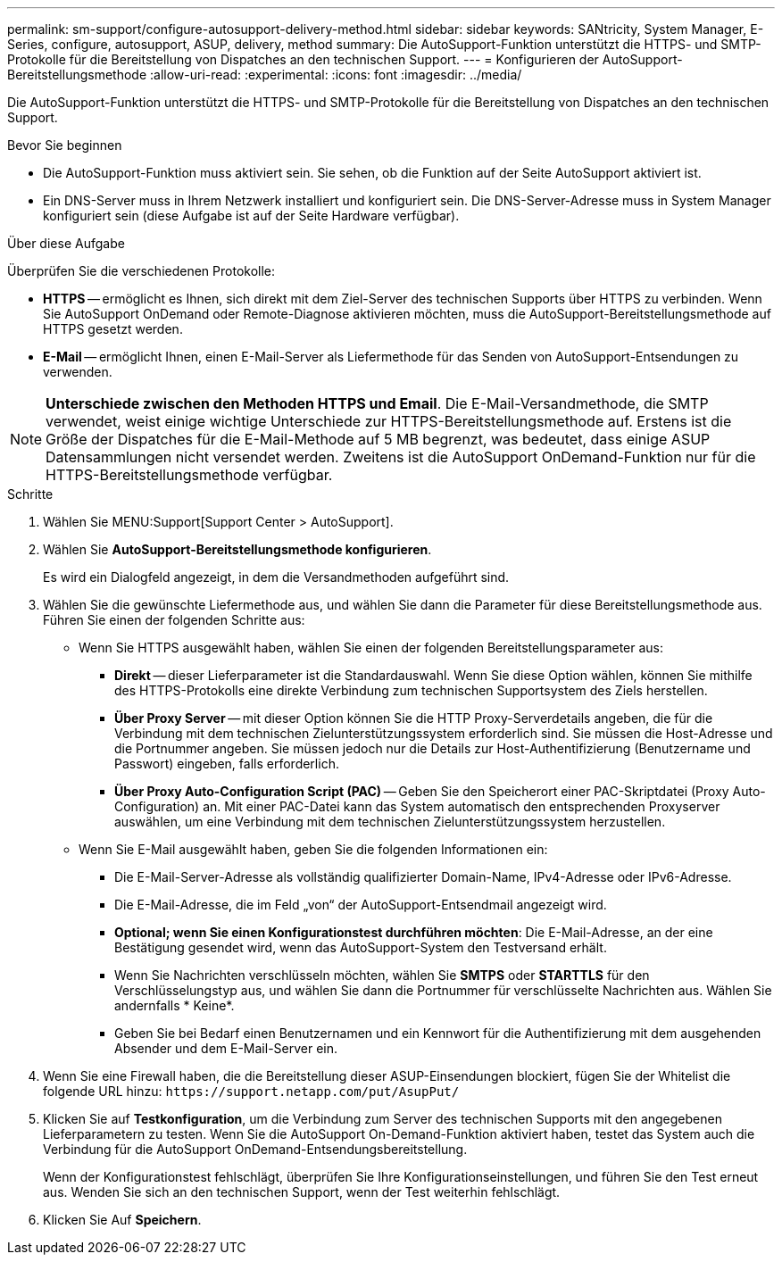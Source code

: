 ---
permalink: sm-support/configure-autosupport-delivery-method.html 
sidebar: sidebar 
keywords: SANtricity, System Manager, E-Series, configure, autosupport, ASUP, delivery, method 
summary: Die AutoSupport-Funktion unterstützt die HTTPS- und SMTP-Protokolle für die Bereitstellung von Dispatches an den technischen Support. 
---
= Konfigurieren der AutoSupport-Bereitstellungsmethode
:allow-uri-read: 
:experimental: 
:icons: font
:imagesdir: ../media/


[role="lead"]
Die AutoSupport-Funktion unterstützt die HTTPS- und SMTP-Protokolle für die Bereitstellung von Dispatches an den technischen Support.

.Bevor Sie beginnen
* Die AutoSupport-Funktion muss aktiviert sein. Sie sehen, ob die Funktion auf der Seite AutoSupport aktiviert ist.
* Ein DNS-Server muss in Ihrem Netzwerk installiert und konfiguriert sein. Die DNS-Server-Adresse muss in System Manager konfiguriert sein (diese Aufgabe ist auf der Seite Hardware verfügbar).


.Über diese Aufgabe
Überprüfen Sie die verschiedenen Protokolle:

* *HTTPS* -- ermöglicht es Ihnen, sich direkt mit dem Ziel-Server des technischen Supports über HTTPS zu verbinden. Wenn Sie AutoSupport OnDemand oder Remote-Diagnose aktivieren möchten, muss die AutoSupport-Bereitstellungsmethode auf HTTPS gesetzt werden.
* *E-Mail* -- ermöglicht Ihnen, einen E-Mail-Server als Liefermethode für das Senden von AutoSupport-Entsendungen zu verwenden.


[NOTE]
====
*Unterschiede zwischen den Methoden HTTPS und Email*. Die E-Mail-Versandmethode, die SMTP verwendet, weist einige wichtige Unterschiede zur HTTPS-Bereitstellungsmethode auf. Erstens ist die Größe der Dispatches für die E-Mail-Methode auf 5 MB begrenzt, was bedeutet, dass einige ASUP Datensammlungen nicht versendet werden. Zweitens ist die AutoSupport OnDemand-Funktion nur für die HTTPS-Bereitstellungsmethode verfügbar.

====
.Schritte
. Wählen Sie MENU:Support[Support Center > AutoSupport].
. Wählen Sie *AutoSupport-Bereitstellungsmethode konfigurieren*.
+
Es wird ein Dialogfeld angezeigt, in dem die Versandmethoden aufgeführt sind.

. Wählen Sie die gewünschte Liefermethode aus, und wählen Sie dann die Parameter für diese Bereitstellungsmethode aus. Führen Sie einen der folgenden Schritte aus:
+
** Wenn Sie HTTPS ausgewählt haben, wählen Sie einen der folgenden Bereitstellungsparameter aus:
+
*** *Direkt* -- dieser Lieferparameter ist die Standardauswahl. Wenn Sie diese Option wählen, können Sie mithilfe des HTTPS-Protokolls eine direkte Verbindung zum technischen Supportsystem des Ziels herstellen.
*** *Über Proxy Server* -- mit dieser Option können Sie die HTTP Proxy-Serverdetails angeben, die für die Verbindung mit dem technischen Zielunterstützungssystem erforderlich sind. Sie müssen die Host-Adresse und die Portnummer angeben. Sie müssen jedoch nur die Details zur Host-Authentifizierung (Benutzername und Passwort) eingeben, falls erforderlich.
*** *Über Proxy Auto-Configuration Script (PAC)* -- Geben Sie den Speicherort einer PAC-Skriptdatei (Proxy Auto-Configuration) an. Mit einer PAC-Datei kann das System automatisch den entsprechenden Proxyserver auswählen, um eine Verbindung mit dem technischen Zielunterstützungssystem herzustellen.


** Wenn Sie E-Mail ausgewählt haben, geben Sie die folgenden Informationen ein:
+
*** Die E-Mail-Server-Adresse als vollständig qualifizierter Domain-Name, IPv4-Adresse oder IPv6-Adresse.
*** Die E-Mail-Adresse, die im Feld „von“ der AutoSupport-Entsendmail angezeigt wird.
*** *Optional; wenn Sie einen Konfigurationstest durchführen möchten*: Die E-Mail-Adresse, an der eine Bestätigung gesendet wird, wenn das AutoSupport-System den Testversand erhält.
*** Wenn Sie Nachrichten verschlüsseln möchten, wählen Sie *SMTPS* oder *STARTTLS* für den Verschlüsselungstyp aus, und wählen Sie dann die Portnummer für verschlüsselte Nachrichten aus. Wählen Sie andernfalls * Keine*.
*** Geben Sie bei Bedarf einen Benutzernamen und ein Kennwort für die Authentifizierung mit dem ausgehenden Absender und dem E-Mail-Server ein.




. Wenn Sie eine Firewall haben, die die Bereitstellung dieser ASUP-Einsendungen blockiert, fügen Sie der Whitelist die folgende URL hinzu: `\https://support.netapp.com/put/AsupPut/`
. Klicken Sie auf *Testkonfiguration*, um die Verbindung zum Server des technischen Supports mit den angegebenen Lieferparametern zu testen. Wenn Sie die AutoSupport On-Demand-Funktion aktiviert haben, testet das System auch die Verbindung für die AutoSupport OnDemand-Entsendungsbereitstellung.
+
Wenn der Konfigurationstest fehlschlägt, überprüfen Sie Ihre Konfigurationseinstellungen, und führen Sie den Test erneut aus. Wenden Sie sich an den technischen Support, wenn der Test weiterhin fehlschlägt.

. Klicken Sie Auf *Speichern*.

